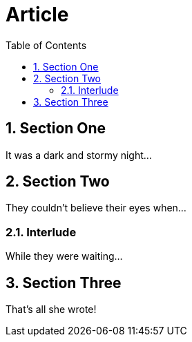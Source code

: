 
= Article
:toc:
:numbered:

== Section One

It was a dark and stormy night...

== Section Two

They couldn't believe their eyes when...

=== Interlude

While they were waiting...

== Section Three

That's all she wrote!
